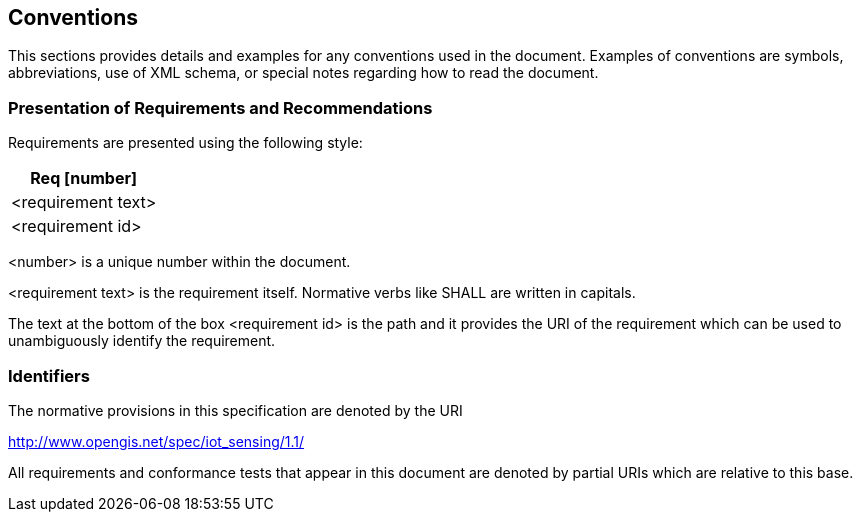 [[conventions]]
== Conventions

This sections provides details and examples for any conventions used in the document. Examples of conventions are symbols, abbreviations, use of XML schema, or special notes regarding how to read the document.


[[presentation-requirements-recommendations]]
=== Presentation of Requirements and Recommendations


Requirements are presented using the following style:

[cols="a"]
|===
|Req [number]

|<requirement text>
|[blue]#<requirement id>#
|===

<number> is a unique number within the document.

<requirement text> is the requirement itself. Normative verbs like SHALL are written in capitals.

The text at the bottom of the box <requirement id> is the path and it provides the URI of the requirement which can be used to unambiguously identify the requirement.

[[identifiers]]
=== Identifiers

The normative provisions in this specification are denoted by the URI

http://www.opengis.net/spec/iot_sensing/1.1/

All requirements and conformance tests that appear in this document are denoted by partial URIs which are relative to this base.
